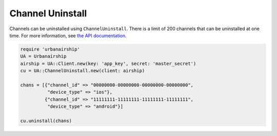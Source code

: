 #################
Channel Uninstall
#################

Channels can be uninstalled using ``ChannelUninstall``. There is a limit of 200 channels that
can be uninstalled at one time. For more information, see `the API documentation
<http://docs.urbanairship.com/api/ua.html#uninstall-channels>`__.

.. sourcecode:: ruby

   require 'urbanairship'
   UA = Urbanairship
   airship = UA::Client.new(key: 'app_key', secret: 'master_secret')
   cu = UA::ChannelUninstall.new(client: airship)

   chans = [{"channel_id" => "00000000-00000000-00000000-00000000",
             "device_type" => "ios"},
            {"channel_id" => "11111111-11111111-11111111-11111111",
             "device_type" => "android"}]

   cu.uninstall(chans)
